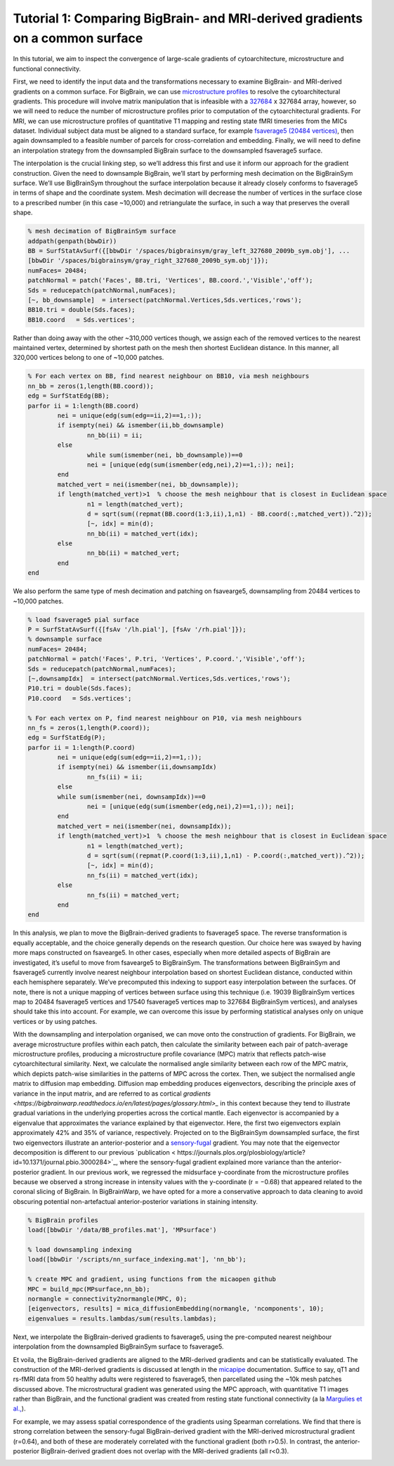 Tutorial 1: Comparing BigBrain- and MRI-derived gradients on a common surface
============================================================================================================

In this tutorial, we aim to inspect the convergence of large-scale gradients of cytoarchitecture, microstructure and functional connectivity.

First, we need to identify the input data and the transformations necessary to examine BigBrain- and MRI-derived gradients on a common surface. For BigBrain, we can use `microstructure profiles <https://bigbrainwarp.readthedocs.io/en/latest/pages/glossary.html>`_ to resolve the cytoarchitectural gradients. This procedure will involve matrix manipulation that is infeasible with a `327684 <https://bigbrainwarp.readthedocs.io/en/latest/pages/overview.html>`_ x 327684 array, however, so we will need to reduce the number of microstructure profiles prior to computation of the cytoarchitectural gradients. For MRI, we can use microstructure profiles of quantitative T1 mapping and resting state fMRI timeseries from the MICs dataset. Individual subject data must be aligned to a standard surface, for example `fsaverage5 (20484 vertices) <https://bigbrainwarp.readthedocs.io/en/latest/pages/glossary.html>`_, then again downsampled to a feasible number of parcels for cross-correlation and embedding. Finally, we will need to define an interpolation strategy from the downsampled BigBrain surface to the downsampled fsaverage5 surface.

The interpolation is the crucial linking step, so we’ll address this first and use it inform our approach for the gradient construction. Given the need to downsample BigBrain, we’ll start by performing mesh decimation on the BigBrainSym surface. We’ll use BigBrainSym throughout the surface interpolation because it already closely conforms to fsaverage5 in terms of shape and the coordinate system. Mesh decimation will decrease the number of vertices in the surface close to a prescribed number (in this case ~10,000) and retriangulate the surface, in such a way that preserves the overall shape.

.. code-block:: matlab

	% mesh decimation of BigBrainSym surface
	addpath(genpath(bbwDir))
	BB = SurfStatAvSurf({[bbwDir '/spaces/bigbrainsym/gray_left_327680_2009b_sym.obj'], ...
	[bbwDir '/spaces/bigbrainsym/gray_right_327680_2009b_sym.obj']});
	numFaces= 20484; 
	patchNormal = patch('Faces', BB.tri, 'Vertices', BB.coord.','Visible','off');
	Sds = reducepatch(patchNormal,numFaces);
	[~, bb_downsample]  = intersect(patchNormal.Vertices,Sds.vertices,'rows');
	BB10.tri = double(Sds.faces);
	BB10.coord   = Sds.vertices';


Rather than doing away with the other ~310,000 vertices though, we assign each of the removed vertices to the nearest maintained vertex, determined by shortest path on the mesh then shortest Euclidean distance. In this manner, all 320,000 vertices belong to one of ~10,000 patches. 

.. code-block:: matlab

	% For each vertex on BB, find nearest neighbour on BB10, via mesh neighbours
	nn_bb = zeros(1,length(BB.coord));
	edg = SurfStatEdg(BB);
	parfor ii = 1:length(BB.coord)
		nei = unique(edg(sum(edg==ii,2)==1,:));
		if isempty(nei) && ismember(ii,bb_downsample)
			nn_bb(ii) = ii;
		else
			while sum(ismember(nei, bb_downsample))==0
			nei = [unique(edg(sum(ismember(edg,nei),2)==1,:)); nei];
		end
		matched_vert = nei(ismember(nei, bb_downsample));
		if length(matched_vert)>1  % choose the mesh neighbour that is closest in Euclidean space
			n1 = length(matched_vert);
			d = sqrt(sum((repmat(BB.coord(1:3,ii),1,n1) - BB.coord(:,matched_vert)).^2));
			[~, idx] = min(d);
			nn_bb(ii) = matched_vert(idx);
		else
			nn_bb(ii) = matched_vert;
		end
	end


We also perform the same type of mesh decimation and patching on fsavearge5, downsampling from 20484 vertices to ~10,000 patches.

.. code-block:: matlab

	% load fsaverage5 pial surface
	P = SurfStatAvSurf({[fsAv '/lh.pial'], [fsAv '/rh.pial']});
	% downsample surface
	numFaces= 20484;
	patchNormal = patch('Faces', P.tri, 'Vertices', P.coord.','Visible','off');
	Sds = reducepatch(patchNormal,numFaces);
	[~,downsampIdx]  = intersect(patchNormal.Vertices,Sds.vertices,'rows');
	P10.tri = double(Sds.faces);
	P10.coord   = Sds.vertices';

	% For each vertex on P, find nearest neighbour on P10, via mesh neighbours
	nn_fs = zeros(1,length(P.coord));
	edg = SurfStatEdg(P);
	parfor ii = 1:length(P.coord)
		nei = unique(edg(sum(edg==ii,2)==1,:));
		if isempty(nei) && ismember(ii,downsampIdx)
			nn_fs(ii) = ii;
		else
		while sum(ismember(nei, downsampIdx))==0
			nei = [unique(edg(sum(ismember(edg,nei),2)==1,:)); nei];
		end
		matched_vert = nei(ismember(nei, downsampIdx));
		if length(matched_vert)>1  % choose the mesh neighbour that is closest in Euclidean space
			n1 = length(matched_vert);
			d = sqrt(sum((repmat(P.coord(1:3,ii),1,n1) - P.coord(:,matched_vert)).^2));
			[~, idx] = min(d);
			nn_fs(ii) = matched_vert(idx);
		else
			nn_fs(ii) = matched_vert;
		end
	end

In this analysis, we plan to move the BigBrain-derived gradients to fsaverage5 space. The reverse transformation is equally acceptable, and the choice generally depends on the research question. Our choice here was swayed by having more maps constructed on fsavearge5. In other cases, especially when more detailed aspects of BigBrain are investigated, it’s useful to move from fsavearge5 to BigBrainSym. The transformations between BigBrainSym and fsaverage5 currently involve nearest neighbour interpolation based on shortest Euclidean distance, conducted within each hemisphere separately. We’ve precomputed this indexing to support easy interpolation between the surfaces. Of note, there is not a unique mapping of vertices between surface using this technique (i.e. 19039 BigBrainSym vertices map to 20484 fsaverage5 vertices and 17540 fsaverage5 vertices map to 327684 BigBrainSym vertices), and analyses should take this into account. For example, we can overcome this issue by performing statistical analyses only on unique vertices or by using patches.


.. image:: ./images/tutorial_gradients_a.png
   :height: 350px
   :align: center


With the downsampling and interpolation organised, we can move onto the construction of gradients. For BigBrain, we average microstructure profiles within each patch, then calculate the similarity between each pair of patch-average microstructure profiles, producing a microstructure profile covariance (MPC) matrix that reflects patch-wise cytoarchitectural similarity. Next, we calculate the normalised angle similarity between each row of the MPC matrix, which depicts patch-wise similarities in the patterns of MPC across the cortex. Then, we subject the normalised angle matrix to diffusion map embedding. Diffusion map embedding produces eigenvectors, describing the principle axes of variance in the input matrix, and are referred to as cortical `gradients <https://bigbrainwarp.readthedocs.io/en/latest/pages/glossary.html>_` in this context because they tend to illustrate gradual variations in the underlying properties across the cortical mantle. Each eigenvector is accompanied by a eigenvalue that approximates the variance explained by that eigenvector. Here, the first two eigenvectors explain approximately 42% and 35% of variance, respectively. Projected on to the BigBrainSym downsampled surface, the first two eigenvectors illustrate an anterior-posterior and a `sensory-fugal <https://bigbrainwarp.readthedocs.io/en/latest/pages/glossary.html>`_ gradient. You may note that the eigenvector decomposition is different to our previous `publication < https://journals.plos.org/plosbiology/article?id=10.1371/journal.pbio.3000284>`_, where the sensory-fugal gradient explained more variance than the anterior-posterior gradient. In our previous work, we regressed the midsurface y-coordinate from the microstructure profiles because we observed a strong increase in intensity values with the y-coordinate (r = −0.68) that appeared related to the coronal slicing of BigBrain. In BigBrainWarp, we have opted for a more a conservative approach to data cleaning to avoid obscuring potential non-artefactual anterior-posterior variations in staining intensity. 

.. code-block:: matlab

    % BigBrain profiles
    load([bbwDir '/data/BB_profiles.mat'], 'MPsurface')
    
    % load downsampling indexing
    load([bbwDir '/scripts/nn_surface_indexing.mat'], 'nn_bb');
    
    % create MPC and gradient, using functions from the micaopen github
    MPC = build_mpc(MPsurface,nn_bb);
    normangle = connectivity2normangle(MPC, 0);
    [eigenvectors, results] = mica_diffusionEmbedding(normangle, 'ncomponents', 10);
    eigenvalues = results.lambdas/sum(results.lambdas);


Next, we interpolate the BigBrain-derived gradients to fsaverage5, using the pre-computed nearest neighbour interpolation from the downsampled BigBrainSym surface to fsaverage5.

.. code-block:: matlab
	% load indexing
	load([bbwDir '/scripts/nn_surface_indexing.mat'], 'nn_bb10_fs', ‘bb_downsample);

	% note: build_mpc uses the unique function to sort the parcels, so we need to reverse this procedure to align with the vertex ordering of bb_downsample
	[ubb, ia] = unique(bb_downsample);
	for ii = 1:length(ubb)
        	eigenvectors _sort(ia(ii),1:2) = eigenvectors(ii,1:2);
	end

	% use indexing to move to fsaverage
	HistG1 = eigenvectors (nn_bb10_fs,1);
	HistG2 = eigenvectors (nn_bb10_fs,1);


.. image:: ./images/tutorial_gradients_b.png
   :height: 350px
   :align: center

	

Et voila, the BigBrain-derived gradients are aligned to the MRI-derived gradients and can be statistically evaluated. The construction of the MRI-derived gradients is discussed at length in the `micapipe <https://micapipe.readthedocs.io/en/latest/>`_ documentation. Suffice to say, qT1 and rs-fMRI data from 50 healthy adults were registered to fsaverage5, then parcellated using the ~10k mesh patches discussed above. The microstructural gradient was generated using the MPC approach, with quantitative T1 images rather than BigBrain, and the functional gradient was created from resting state functional connectivity (a la `Margulies et al., <10.1073/pnas.1608282113>`_).

For example, we may assess spatial correspondence of the gradients using Spearman correlations. We find that there is strong correlation between the sensory-fugal BigBrain-derived gradient with the MRI-derived microstructural gradient (r=0.64), and both of these are moderately correlated with the functional gradient (both r>0.5). In contrast, the anterior-posterior BigBrain-derived gradient does not overlap with the MRI-derived gradients (all r<0.3).

.. image:: ./images/tutorial_gradients_c.png
   :height: 350px
   :align: center
